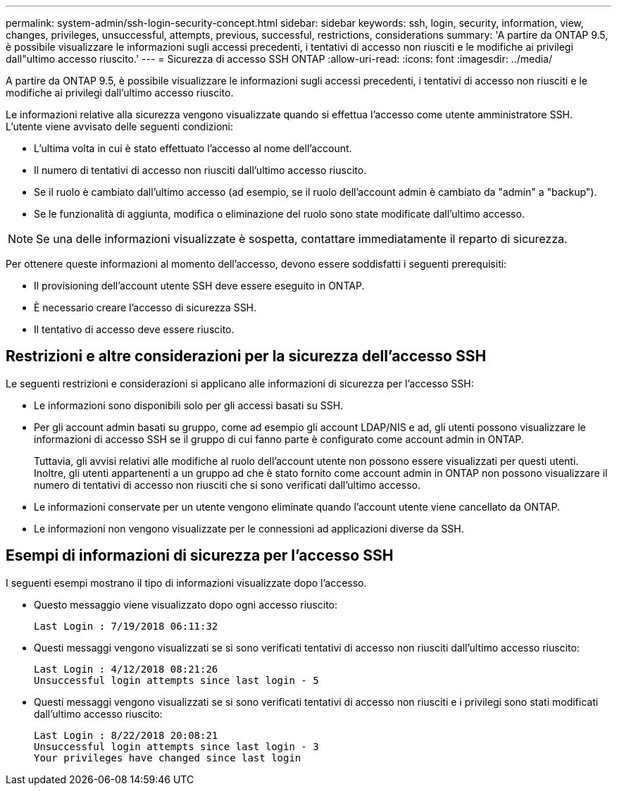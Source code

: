 ---
permalink: system-admin/ssh-login-security-concept.html 
sidebar: sidebar 
keywords: ssh, login, security, information, view, changes, privileges, unsuccessful, attempts, previous, successful, restrictions, considerations 
summary: 'A partire da ONTAP 9.5, è possibile visualizzare le informazioni sugli accessi precedenti, i tentativi di accesso non riusciti e le modifiche ai privilegi dall"ultimo accesso riuscito.' 
---
= Sicurezza di accesso SSH ONTAP
:allow-uri-read: 
:icons: font
:imagesdir: ../media/


[role="lead"]
A partire da ONTAP 9.5, è possibile visualizzare le informazioni sugli accessi precedenti, i tentativi di accesso non riusciti e le modifiche ai privilegi dall'ultimo accesso riuscito.

Le informazioni relative alla sicurezza vengono visualizzate quando si effettua l'accesso come utente amministratore SSH. L'utente viene avvisato delle seguenti condizioni:

* L'ultima volta in cui è stato effettuato l'accesso al nome dell'account.
* Il numero di tentativi di accesso non riusciti dall'ultimo accesso riuscito.
* Se il ruolo è cambiato dall'ultimo accesso (ad esempio, se il ruolo dell'account admin è cambiato da "admin" a "backup").
* Se le funzionalità di aggiunta, modifica o eliminazione del ruolo sono state modificate dall'ultimo accesso.


[NOTE]
====
Se una delle informazioni visualizzate è sospetta, contattare immediatamente il reparto di sicurezza.

====
Per ottenere queste informazioni al momento dell'accesso, devono essere soddisfatti i seguenti prerequisiti:

* Il provisioning dell'account utente SSH deve essere eseguito in ONTAP.
* È necessario creare l'accesso di sicurezza SSH.
* Il tentativo di accesso deve essere riuscito.




== Restrizioni e altre considerazioni per la sicurezza dell'accesso SSH

Le seguenti restrizioni e considerazioni si applicano alle informazioni di sicurezza per l'accesso SSH:

* Le informazioni sono disponibili solo per gli accessi basati su SSH.
* Per gli account admin basati su gruppo, come ad esempio gli account LDAP/NIS e ad, gli utenti possono visualizzare le informazioni di accesso SSH se il gruppo di cui fanno parte è configurato come account admin in ONTAP.
+
Tuttavia, gli avvisi relativi alle modifiche al ruolo dell'account utente non possono essere visualizzati per questi utenti. Inoltre, gli utenti appartenenti a un gruppo ad che è stato fornito come account admin in ONTAP non possono visualizzare il numero di tentativi di accesso non riusciti che si sono verificati dall'ultimo accesso.

* Le informazioni conservate per un utente vengono eliminate quando l'account utente viene cancellato da ONTAP.
* Le informazioni non vengono visualizzate per le connessioni ad applicazioni diverse da SSH.




== Esempi di informazioni di sicurezza per l'accesso SSH

I seguenti esempi mostrano il tipo di informazioni visualizzate dopo l'accesso.

* Questo messaggio viene visualizzato dopo ogni accesso riuscito:
+
[listing]
----

Last Login : 7/19/2018 06:11:32
----
* Questi messaggi vengono visualizzati se si sono verificati tentativi di accesso non riusciti dall'ultimo accesso riuscito:
+
[listing]
----

Last Login : 4/12/2018 08:21:26
Unsuccessful login attempts since last login - 5
----
* Questi messaggi vengono visualizzati se si sono verificati tentativi di accesso non riusciti e i privilegi sono stati modificati dall'ultimo accesso riuscito:
+
[listing]
----

Last Login : 8/22/2018 20:08:21
Unsuccessful login attempts since last login - 3
Your privileges have changed since last login
----

